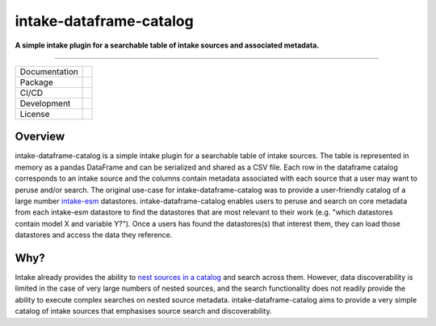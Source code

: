 ========================
intake-dataframe-catalog
========================

**A simple intake plugin for a searchable table of intake sources and associated metadata.**

------------

+---------------+----------------------+
| Documentation | |docs|               |
+---------------+----------------------+
| Package       | |pypi| |conda|       |
+---------------+----------------------+
| CI/CD         | |ci| |cd|            |
+---------------+----------------------+
| Development   | |codecov| |black|    |
+---------------+----------------------+
| License       | |license|            |
+---------------+----------------------+

Overview
--------

intake-dataframe-catalog is a simple intake plugin for a searchable table of intake sources. 
The table is represented in memory as a pandas DataFrame and can be serialized and shared as 
a CSV file. Each row in the dataframe catalog corresponds to an intake source and the columns 
contain metadata associated with each source that a user may want to peruse and/or search. 
The original use-case for intake-dataframe-catalog was to provide a user-friendly catalog of 
a large number `intake-esm <https://intake-esm.readthedocs.io/en/stable/>`_ datastores. 
intake-dataframe-catalog enables users to peruse and search on core metadata from each 
intake-esm datastore to find the datastores that are most relevant to their work (e.g. 
"which datastores contain model X and variable Y?"). Once a users has found the datastores(s) 
that interest them, they can load those datastores and access the data they reference.

Why?
----

Intake already provides the ability to 
`nest sources in a catalog <https://intake.readthedocs.io/en/latest/catalog.html#catalog-nesting>`_ 
and search across them. However, data discoverability is limited in the case of very large numbers
of nested sources, and the search functionality does not readily provide the ability to execute 
complex searches on nested source metadata. intake-dataframe-catalog aims to provide a very
simple catalog of intake sources that emphasises source search and discoverability.
    

.. |docs| image:: https://readthedocs.org/projects/intake-dataframe-catalog/badge/?version=latest
        :target: https://intake-dataframe-catalog.readthedocs.io/en/latest/?badge=latest
        :alt: Documentation Status
        
.. |pypi| image:: https://img.shields.io/pypi/v/intake-dataframe-catalog
        :target: https://pypi.org/project/intake-dataframe-catalog/
        :alt: PyPI package
        
.. |conda| image:: https://img.shields.io/conda/v/accessnri/intake-dataframe-catalog
        :target: https://anaconda.org/accessnri/intake-dataframe-catalog
        :alt: Conda package

.. |ci| image:: https://github.com/ACCESS-NRI/intake-dataframe-catalog/actions/workflows/ci.yml/badge.svg
        :target: https://github.com/ACCESS-NRI/intake-dataframe-catalog/actions/workflows/ci.yml
        :alt: Package CI test status
        
.. |cd| image:: https://github.com/ACCESS-NRI/intake-dataframe-catalog/actions/workflows/cd.yml/badge.svg
        :target: https://github.com/ACCESS-NRI/intake-dataframe-catalog/actions/workflows/cd.yml
        :alt: Package CD status
        
.. |codecov| image:: https://codecov.io/gh/ACCESS-NRI/intake-dataframe-catalog/branch/main/graph/badge.svg?token=4EZNH1HYAN
        :target: https://codecov.io/gh/ACCESS-NRI/intake-dataframe-catalog
        :alt: Code test coverage
        
.. |black| image:: https://img.shields.io/badge/code%20style-black-000000.svg
        :target: https://github.com/python/black
        :alt: Black code formatter
        
.. |license| image:: https://img.shields.io/github/license/ACCESS-NRI/intake-dataframe-catalog
        :target: https://github.com/ACCESS-NRI/intake-dataframe-catalog/blob/main/LICENSE
        :alt: Apache-2.0 License
